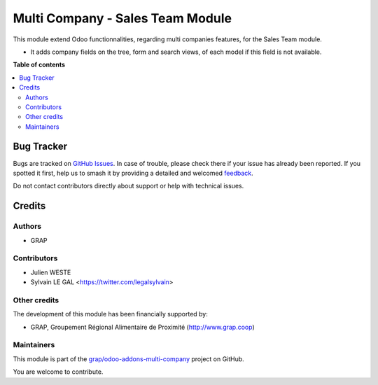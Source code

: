 =================================
Multi Company - Sales Team Module
=================================

.. 
   !!!!!!!!!!!!!!!!!!!!!!!!!!!!!!!!!!!!!!!!!!!!!!!!!!!!
   !! This file is generated by oca-gen-addon-readme !!
   !! changes will be overwritten.                   !!
   !!!!!!!!!!!!!!!!!!!!!!!!!!!!!!!!!!!!!!!!!!!!!!!!!!!!
   !! source digest: sha256:68d8bbd7b2fcf5b3c917abe04cd514f2c821b8d56e724ce4d7d5359cbaf6682e
   !!!!!!!!!!!!!!!!!!!!!!!!!!!!!!!!!!!!!!!!!!!!!!!!!!!!

.. |badge1| image:: https://img.shields.io/badge/maturity-Beta-yellow.png
    :target: https://odoo-community.org/page/development-status
    :alt: Beta
.. |badge2| image:: https://img.shields.io/badge/licence-AGPL--3-blue.png
    :target: http://www.gnu.org/licenses/agpl-3.0-standalone.html
    :alt: License: AGPL-3
.. |badge3| image:: https://img.shields.io/badge/github-grap%2Fodoo--addons--multi--company-lightgray.png?logo=github
    :target: https://github.com/grap/odoo-addons-multi-company/tree/12.0/multi_company_sales_team
    :alt: grap/odoo-addons-multi-company

|badge1| |badge2| |badge3|

This module extend Odoo functionnalities, regarding multi companies features,
for the Sales Team module.

* It adds company fields on the tree, form and search views, of each model
  if this field is not available.

**Table of contents**

.. contents::
   :local:

Bug Tracker
===========

Bugs are tracked on `GitHub Issues <https://github.com/grap/odoo-addons-multi-company/issues>`_.
In case of trouble, please check there if your issue has already been reported.
If you spotted it first, help us to smash it by providing a detailed and welcomed
`feedback <https://github.com/grap/odoo-addons-multi-company/issues/new?body=module:%20multi_company_sales_team%0Aversion:%2012.0%0A%0A**Steps%20to%20reproduce**%0A-%20...%0A%0A**Current%20behavior**%0A%0A**Expected%20behavior**>`_.

Do not contact contributors directly about support or help with technical issues.

Credits
=======

Authors
~~~~~~~

* GRAP

Contributors
~~~~~~~~~~~~

* Julien WESTE
* Sylvain LE GAL <https://twitter.com/legalsylvain>

Other credits
~~~~~~~~~~~~~

The development of this module has been financially supported by:

* GRAP, Groupement Régional Alimentaire de Proximité (http://www.grap.coop)

Maintainers
~~~~~~~~~~~

This module is part of the `grap/odoo-addons-multi-company <https://github.com/grap/odoo-addons-multi-company/tree/12.0/multi_company_sales_team>`_ project on GitHub.

You are welcome to contribute.
